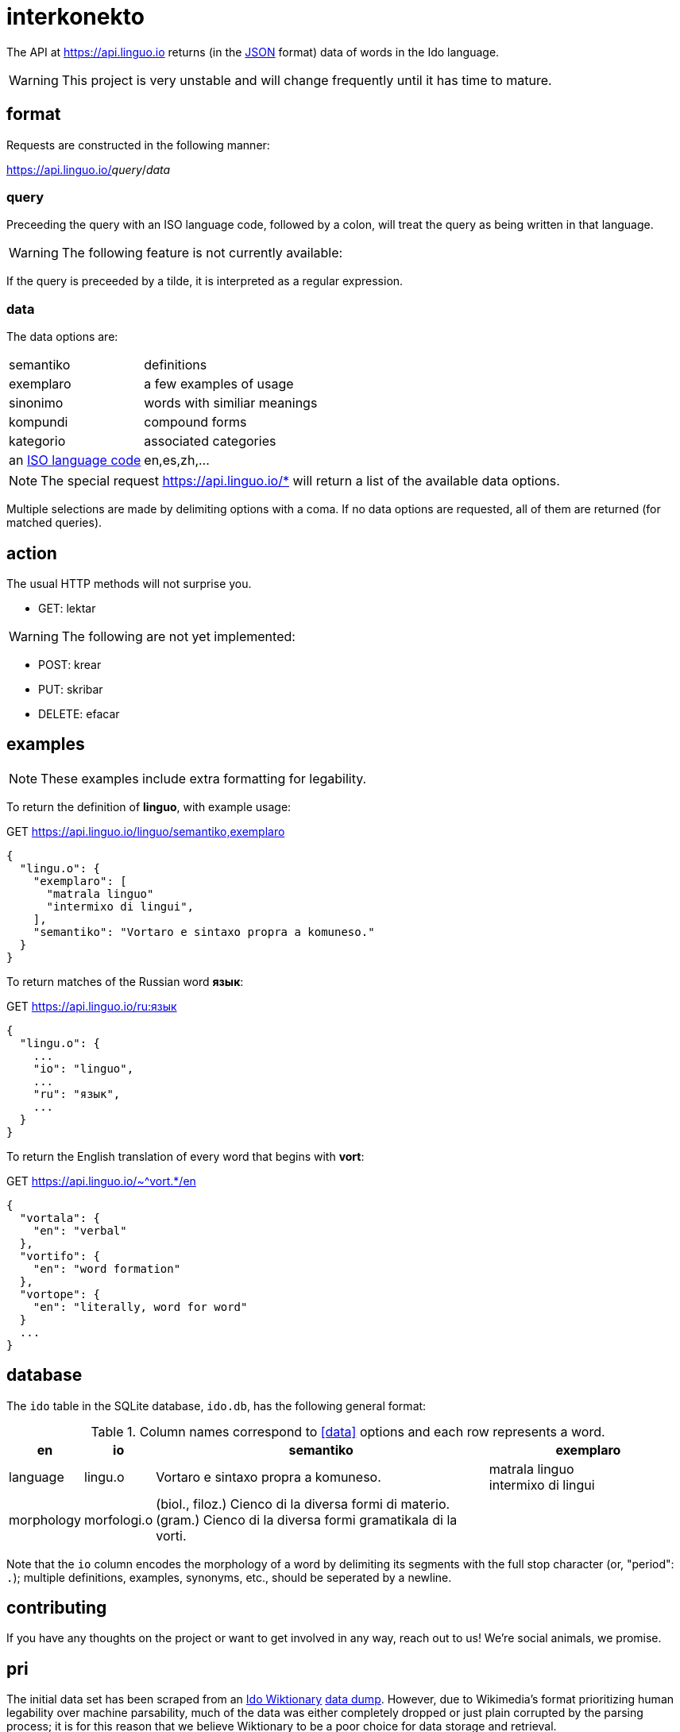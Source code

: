= interkonekto
:uri: https://api.linguo.io

The API at {uri} returns (in the https://json.org[JSON] format) data of words in the Ido language.

WARNING: This project is very unstable and will change frequently until it has time to mature.


== format

Requests are constructed in the following manner:

{uri}/__query__/__data__


=== query

Preceeding the query with an ISO language code, followed by a colon, will treat the query as being written in that language.

WARNING: The following feature is not currently available:

If the query is preceeded by a tilde, it is interpreted as a regular expression.


=== data

The data options are:

[horizontal]
 semantiko:: definitions
 exemplaro:: a few examples of usage
 sinonimo:: words with similiar meanings
 kompundi:: compound forms
 kategorio:: associated categories
 an https://en.wikipedia.org/wiki/List_of_ISO_639-1_codes[ISO language code]:: en,es,zh,...


NOTE: The special request {uri}/* will return a list of the available data options.

Multiple selections are made by delimiting options with a coma.
If no data options are requested, all of them are returned (for matched queries).

== action

The usual HTTP methods will not surprise you.

 - GET: lektar

WARNING: The following are not yet implemented:

 - POST: krear
 - PUT: skribar
 - DELETE: efacar


== examples

NOTE: These examples include extra formatting for legability.

To return the definition of *linguo*, with example usage:

.GET {uri}/linguo/semantiko,exemplaro
[source,json]
----
{
  "lingu.o": {
    "exemplaro": [
      "matrala linguo"
      "intermixo di lingui",
    ],
    "semantiko": "Vortaro e sintaxo propra a komuneso."
  }
}
----

To return matches of the Russian word *язык*:

.GET {uri}/ru:язык
[source,json]
----
{
  "lingu.o": {
    ...
    "io": "linguo",
    ...
    "ru": "язык",
    ...
  }
}
----

To return the English translation of every word that begins with *vort*:

.GET {uri}/~^vort.*/en
[source,json]
----
{
  "vortala": {
    "en": "verbal"
  },
  "vortifo": {
    "en": "word formation"
  },
  "vortope": {
    "en": "literally, word for word"
  }
  ...
}
----

== database

The `ido` table in the SQLite database, `ido.db`, has the following general format:

.Column names correspond to <<data>> options and each row represents a word.
[cols="10,10,50,30",options="header"]
|===
| en          | io         | semantiko                            | exemplaro
| language    | lingu.o    | Vortaro e sintaxo propra a komuneso. | matrala linguo +
intermixo di lingui
| morphology  | morfologi.o| (biol., filoz.) Cienco di la diversa formi di materio. +
(gram.) Cienco di la diversa formi gramatikala di la vorti. |
|===

Note that the `io` column encodes the morphology of a word by delimiting its segments with the full stop character (or, "period": `.`);
multiple definitions, examples, synonyms, etc., should be seperated by a newline.

== contributing

If you have any thoughts on the project or want to get involved in any way, reach out to us!
We're social animals, we promise.

== pri

The initial data set has been scraped from an https://io.wiktionary.org[Ido Wiktionary] https://dumps.wikimedia.org/iowiktionary/20180120[data dump].
However, due to Wikimedia's format prioritizing human legability over machine parsability, much of the data was either completely dropped or just plain corrupted by the parsing process;
it is for this reason that we believe Wiktionary to be a poor choice for data storage and retrieval.

Ido will never grow as a language if we cannot write decent programs for it.
That is what this repo is all about: a unified resource for universal access.

